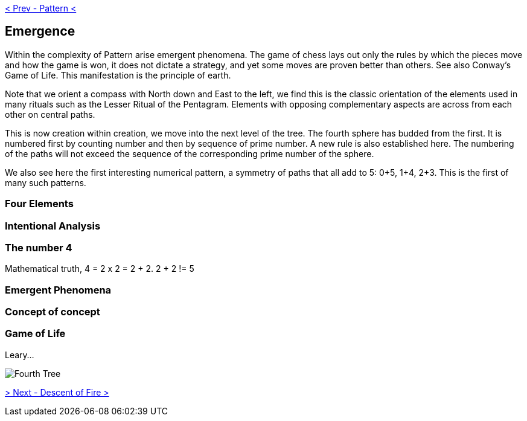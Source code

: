 ifdef::env-github,backend-html5[]
link:03-Pattern.adoc[< Prev - Pattern <]
endif::[]

== Emergence

Within the complexity of Pattern arise emergent phenomena.
The game of chess lays out only the rules by which the pieces move and how the game is won, it does not dictate a strategy, and yet some moves are proven better than others.
See also Conway’s Game of Life.
This manifestation is the principle of earth.

Note that we orient a compass with North down and East to the left, we find this is the classic orientation of the elements used in many rituals such as the Lesser Ritual of the Pentagram.
Elements with opposing complementary aspects are across from each other on central paths.

This is now creation within creation, we move into the next level of the tree.
The fourth sphere has budded from the first.
It is numbered first by counting number and then by sequence of prime number.
A new rule is also established here.
The numbering of the paths will not exceed the sequence of the corresponding prime number of the sphere.

We also see here the first interesting numerical pattern, a symmetry of paths that all add to 5: 0+5, 1+4, 2+3.
This is the first of many such patterns.

=== Four Elements

=== Intentional Analysis

=== The number 4

Mathematical truth, 4 = 2 x 2 = 2 + 2. 2 + 2 != 5

=== Emergent Phenomena

=== Concept of concept

=== Game of Life

Leary...

image::media/4-tree.png[Fourth Tree]

ifdef::env-github,backend-html5[]
link:05-Descent-of-Fire.adoc[> Next - Descent of Fire >]
endif::[]
